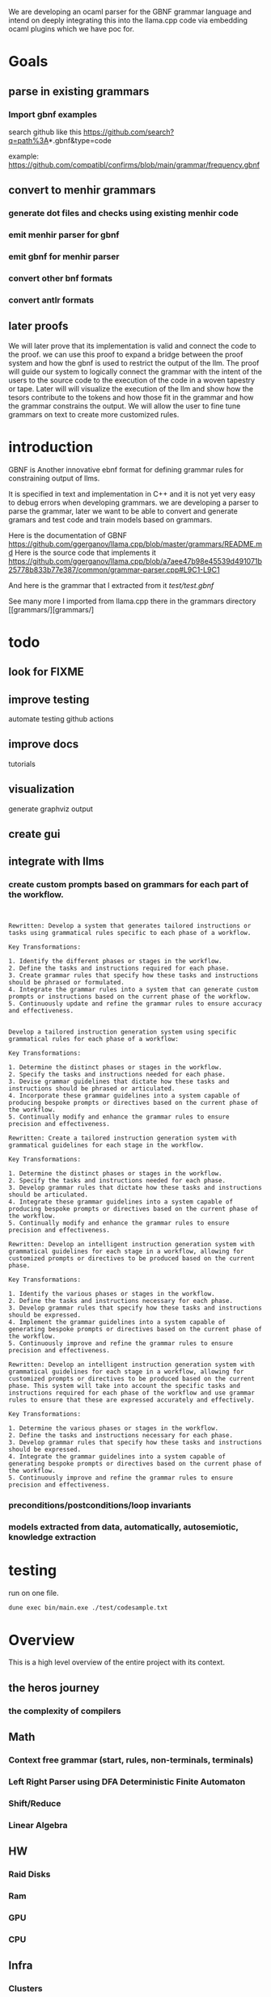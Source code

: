 We are developing an ocaml parser for the GBNF grammar language and intend
on deeply integrating this into the llama.cpp code via embedding ocaml plugins which we have poc for.

* Goals

** parse in existing grammars

*** Import gbnf examples
search github like this
https://github.com/search?q=path%3A*.gbnf&type=code

example:
https://github.com/compatibl/confirms/blob/main/grammar/frequency.gbnf


** convert to menhir grammars
*** generate dot files and checks using existing menhir code
*** emit menhir parser for gbnf

*** emit gbnf for menhir parser
*** convert other bnf formats

*** convert antlr formats


** later proofs
We will later prove that its implementation is valid and connect the
code to the proof.  we can use this proof to expand a bridge between
the proof system and how the gbnf is used to restrict the output of
the llm.  The proof will guide our system to logically connect the
grammar with the intent of the users to the source code to the
execution of the code in a woven tapestry or tape.  Later will will
visualize the execution of the llm and show how the tesors contribute
to the tokens and how those fit in the grammar and how the grammar
constrains the output. We will allow the user to fine tune grammars on
text to create more customized rules.

* introduction

GBNF is Another innovative ebnf format for defining grammar rules for constraining output of llms.

It is specified in text and implementation in C++ and it is not yet very easy to debug errors when developing grammars.
we are developing a parser to parse the grammar, later we want to be able to convert and generate gramars and test code and train models based on grammars.

Here is the documentation of GBNF https://github.com/ggerganov/llama.cpp/blob/master/grammars/README.md
Here is the source code that implements it https://github.com/ggerganov/llama.cpp/blob/a7aee47b98e45539d491071b25778b833b77e387/common/grammar-parser.cpp#L9C1-L9C1

And here is the grammar that I extracted from it
[[test/test.gbnf][test/test.gbnf]]

See many more I imported from llama.cpp there in the grammars directory
[[grammars/][grammars/]

* todo
** look for FIXME

** improve testing
automate testing
github actions
** improve docs
tutorials
** visualization
generate graphviz output
** create gui
** integrate with llms
*** create custom prompts based on grammars for each part of the workflow.
#+begin_src ""rewrite this idea and append a list of key transformations.: ""*** create custom prompts based on grammars for each part of the workflow.""""
#+end_src
#+begin_src output

Rewritten: Develop a system that generates tailored instructions or tasks using grammatical rules specific to each phase of a workflow.

Key Transformations:

1. Identify the different phases or stages in the workflow.
2. Define the tasks and instructions required for each phase.
3. Create grammar rules that specify how these tasks and instructions should be phrased or formulated.
4. Integrate the grammar rules into a system that can generate custom prompts or instructions based on the current phase of the workflow.
5. Continuously update and refine the grammar rules to ensure accuracy and effectiveness.
#+end_src
#+begin_src output0

Develop a tailored instruction generation system using specific grammatical rules for each phase of a workflow:

Key Transformations:

1. Determine the distinct phases or stages in the workflow.
2. Specify the tasks and instructions needed for each phase.
3. Devise grammar guidelines that dictate how these tasks and instructions should be phrased or articulated.
4. Incorporate these grammar guidelines into a system capable of producing bespoke prompts or directives based on the current phase of the workflow.
5. Continually modify and enhance the grammar rules to ensure precision and effectiveness.
#+end_src
#+begin_src output1
Rewritten: Create a tailored instruction generation system with grammatical guidelines for each stage in the workflow.

Key Transformations:

1. Determine the distinct phases or stages in the workflow.
2. Specify the tasks and instructions needed for each phase.
3. Develop grammar rules that dictate how these tasks and instructions should be articulated.
4. Integrate these grammar guidelines into a system capable of producing bespoke prompts or directives based on the current phase of the workflow.
5. Continually modify and enhance the grammar rules to ensure precision and effectiveness.
#+end_src
#+begin_src output2
Rewritten: Develop an intelligent instruction generation system with grammatical guidelines for each stage in a workflow, allowing for customized prompts or directives to be produced based on the current phase.

Key Transformations:

1. Identify the various phases or stages in the workflow.
2. Define the tasks and instructions necessary for each phase.
3. Develop grammar rules that specify how these tasks and instructions should be expressed.
4. Implement the grammar guidelines into a system capable of generating bespoke prompts or directives based on the current phase of the workflow.
5. Continuously improve and refine the grammar rules to ensure precision and effectiveness.
#+end_src
#+begin_src output3
Rewritten: Develop an intelligent instruction generation system with grammatical guidelines for each stage in a workflow, allowing for customized prompts or directives to be produced based on the current phase. This system will take into account the specific tasks and instructions required for each phase of the workflow and use grammar rules to ensure that these are expressed accurately and effectively.

Key Transformations:

1. Determine the various phases or stages in the workflow.
2. Define the tasks and instructions necessary for each phase.
3. Develop grammar rules that specify how these tasks and instructions should be expressed.
4. Integrate the grammar guidelines into a system capable of generating bespoke prompts or directives based on the current phase of the workflow.
5. Continuously improve and refine the grammar rules to ensure precision and effectiveness.
#+end_src

*** preconditions/postconditions/loop invariants
*** models extracted from data, automatically, autosemiotic, knowledge extraction
* testing

run on one file.

#+begin_src sh
dune exec bin/main.exe ./test/codesample.txt
#+end_src


* Overview
This is a high level overview of the entire project with its context.

** the heros journey
*** the complexity of compilers
** Math
*** Context free grammar (start, rules, non-terminals, terminals)
*** Left Right Parser using DFA Deterministic Finite Automaton
*** Shift/Reduce
*** Linear Algebra
** HW
*** Raid Disks
*** Ram
*** GPU
*** CPU
** Infra
*** Clusters
*** Services
*** Deployments
** Code
** Languages
*** Machine Languages and assemblers and toolchains
*** C/C++ Gcc, LLVM, compcert
*** Bash, Sed, Awk
*** yacc/lex
*** ocaml
*** menhir
*** tensorflow torch/keras
** Large Language Models
*** Mistral
** Large Language Driver
*** Llama.cpp
** Large Language User Interface
*** ollama
*** gpt4all
*** lollms

* Ideas

The idea of an autopoet is that it is a system that can and does write and manifest itself into existance with the help of humans and machines.
The sheer will to exist manifests itself into thoughts and words.
Autopoetic system that can bootstrap more complex systems on top of itself.
It should be able to define new grammars and learn new grammars using vectorization of the tokens and the rules surrounding them.
That is a form of autocratic self expression. It should be able to adapt to many different forms of grammars and that includes c headers and ocaml and haskell types.
In such systems the mere declaring of a type allows you to introduce a new type into the system.
So we have streams of declarations emitted from systems, human or otherwise that we want to evaluate.


